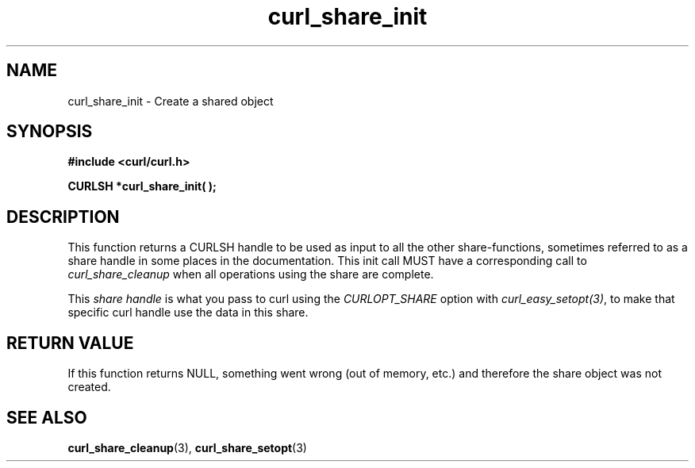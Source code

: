 .\" $Id: curl_share_init.3,v 1.1 2009/02/28 06:59:17 Ikkyo Exp $
.\"
.TH curl_share_init 3 "8 Aug 2003" "libcurl 7.10.7" "libcurl Manual"
.SH NAME
curl_share_init - Create a shared object
.SH SYNOPSIS
.B #include <curl/curl.h>
.sp
.BI "CURLSH *curl_share_init( );"
.ad
.SH DESCRIPTION
This function returns a CURLSH handle to be used as input to all the other
share-functions, sometimes referred to as a share handle in some places in the
documentation. This init call MUST have a corresponding call to
\fIcurl_share_cleanup\fP when all operations using the share are complete.

This \fIshare handle\fP is what you pass to curl using the \fICURLOPT_SHARE\fP
option with \fIcurl_easy_setopt(3)\fP, to make that specific curl handle use
the data in this share.
.SH RETURN VALUE
If this function returns NULL, something went wrong (out of memory, etc.)
and therefore the share object was not created.
.SH "SEE ALSO"
.BR curl_share_cleanup "(3), " curl_share_setopt "(3)"

